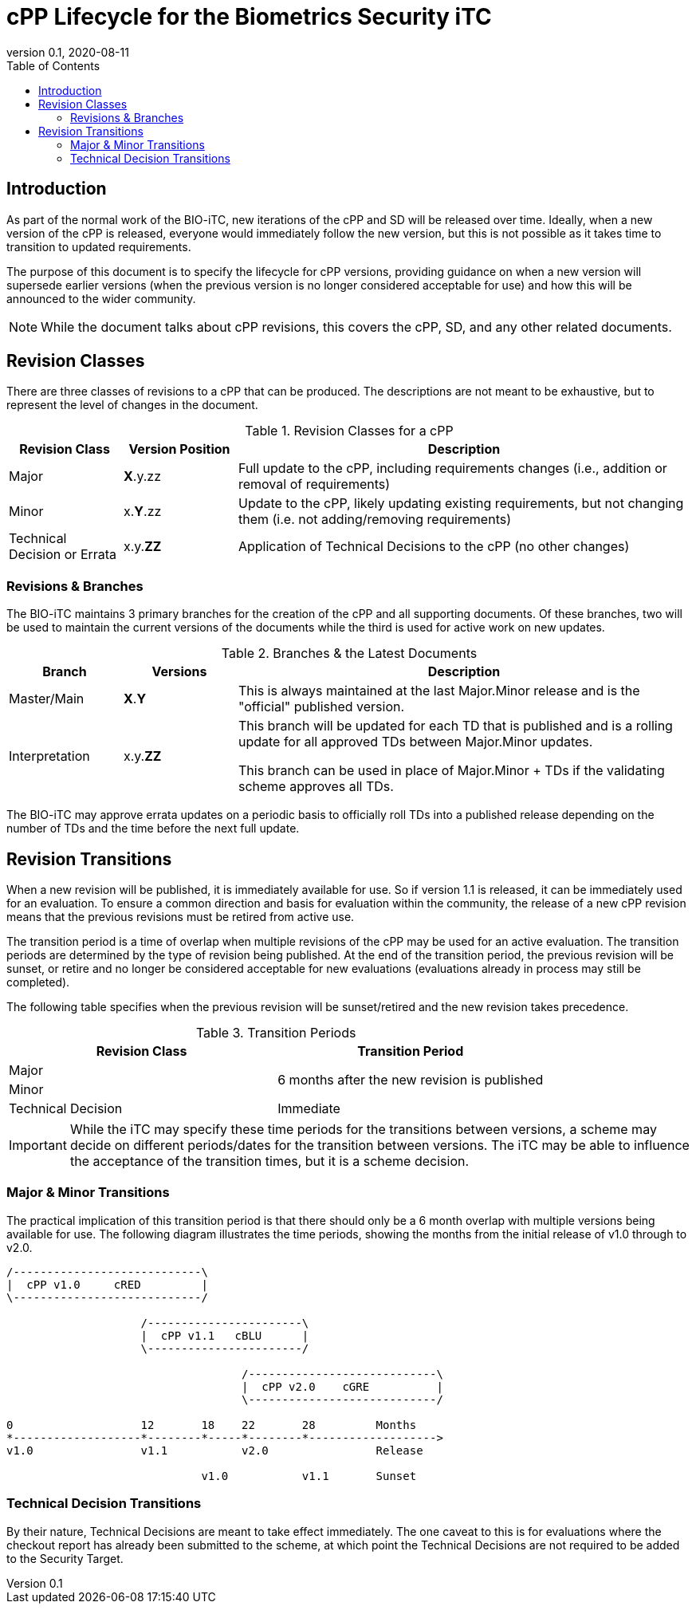 = cPP Lifecycle for the Biometrics Security iTC
:showtitle:
:toc:
:toclevels: 3
:table-caption: Table
:imagesdir: images
:revnumber: 0.1
:revdate: 2020-08-11
:xrefstyle: full

:iTC-longname: Biometrics Security
:iTC-shortname: BIO-iTC
:iTC-email: isec-itc-bio-info@ipa.go.jp
:iTC-website: https://biometricitc.github.io/
:iTC-GitHub: https://github.com/biometricITC/cPP-biometrics
:iTC-ITname: BIT

== Introduction
As part of the normal work of the {iTC-shortname}, new iterations of the cPP and SD will be released over time. Ideally, when a new version of the cPP is released, everyone would immediately follow the new version, but this is not possible as it takes time to transition to updated requirements.

The purpose of this document is to specify the lifecycle for cPP versions, providing guidance on when a new version will supersede earlier versions (when the previous version is no longer considered acceptable for use) and how this will be announced to the wider community.

[NOTE]
====
While the document talks about cPP revisions, this covers the cPP, SD, and any other related documents.
====

== Revision Classes
There are three classes of revisions to a cPP that can be produced. The descriptions are not meant to be exhaustive, but to represent the level of changes in the document.

.Revision Classes for a cPP
[cols=".^1,.^1,.^4",options="header"]
|===

|Revision Class
|Version Position
|Description

|Major
|**X**.y.zz
|Full update to the cPP, including requirements changes (i.e., addition or removal of requirements)

|Minor
|x.**Y**.zz
|Update to the cPP, likely updating existing requirements, but not changing them (i.e. not adding/removing requirements)

|Technical Decision or Errata
|x.y.**ZZ**
|Application of Technical Decisions to the cPP (no other changes)

|===

=== Revisions & Branches
The {itc-shortname} maintains 3 primary branches for the creation of the cPP and all supporting documents. Of these branches, two will be used to maintain the current versions of the documents while the third is used for active work on new updates.

.Branches & the Latest Documents
[cols=".^1,.^1,.^4",options="header"]
|===

|Branch
|Versions
|Description

|Master/Main
|**X**.**Y**
|This is always maintained at the last Major.Minor release and is the "official" published version.

|Interpretation
|x.y.**ZZ**
|This branch will be updated for each TD that is published and is a rolling update for all approved TDs between Major.Minor updates.

This branch can be used in place of Major.Minor + TDs if the validating scheme approves all TDs.

|===

The {itc-shortname} may approve errata updates on a periodic basis to officially roll TDs into a published release depending on the number of TDs and the time before the next full update.

== Revision Transitions
When a new revision will be published, it is immediately available for use. So if version 1.1 is released, it can be immediately used for an evaluation. To ensure a common direction and basis for evaluation within the community, the release of a new cPP revision means that the previous revisions must be retired from active use.

The transition period is a time of overlap when multiple revisions of the cPP may be used for an active evaluation. The transition periods are determined by the type of revision being published. At the end of the transition period, the previous revision will be sunset, or retire and no longer be considered acceptable for new evaluations (evaluations already in process may still be completed).

The following table specifies when the previous revision will be sunset/retired and the new revision takes precedence.

.Transition Periods 
[cols=".^1,.^1",options="header"]
|===

|Revision Class
|Transition Period

|Major
.2+|6 months after the new revision is published

|Minor


|Technical Decision
|Immediate

|===

[IMPORTANT]
====
While the iTC may specify these time periods for the transitions between versions, a scheme may decide on different periods/dates for the transition between versions. The iTC may be able to influence the acceptance of the transition times, but it is a scheme decision.
====

=== Major & Minor Transitions
The practical implication of this transition period is that there should only be a 6 month overlap with multiple versions being available for use. The following diagram illustrates the time periods, showing the months from the initial release of v1.0 through to v2.0.

[#transitions]
[ditaa,transition,png]
....
/----------------------------\
|  cPP v1.0     cRED         |
\----------------------------/

                    /-----------------------\
                    |  cPP v1.1   cBLU      |
                    \-----------------------/

                                   /----------------------------\
                                   |  cPP v2.0    cGRE          |
                                   \----------------------------/

0                   12       18    22       28         Months
*-------------------*--------*-----*--------*------------------->
v1.0                v1.1           v2.0                Release

                             v1.0           v1.1       Sunset
....

=== Technical Decision Transitions
By their nature, Technical Decisions are meant to take effect immediately. The one caveat to this is for evaluations where the checkout report has already been submitted to the scheme, at which point the Technical Decisions are not required to be added to the Security Target.
